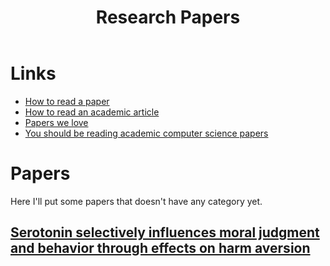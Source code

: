 :PROPERTIES:
:ID:       51ecb751-9c14-48d6-9020-656de58efe9c
:END:
#+title: Research Papers

* Links
+ [[https:web.stanford.edu/class/ee384m/Handouts/HowtoReadPaper.pdf][How to read a paper]]
+ [[https://organizationsandmarkets.com/2010/08/31/how-to-read-an-academic-article/][How to read an academic article]]
+ [[https://github.com/papers-we-love/papers-we-love][Papers we love]]
+ [[https://stackoverflow.blog/2022/04/07/you-should-be-reading-academic-computer-science-papers/][You should be reading academic computer science papers]]

* Papers
Here I'll put some papers that doesn't have any category yet.

** [[https:pnas.org/content/107/40/17433][Serotonin selectively influences moral judgment and behavior through effects on harm aversion]]
